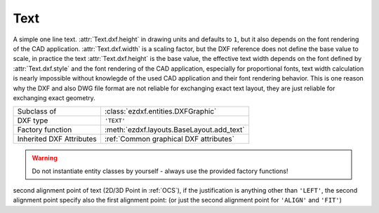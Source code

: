 Text
====

.. module:: ezdxf.entities

A simple one line text. :attr:`Text.dxf.height` in drawing units and defaults to ``1``, but it also depends on the
font rendering of the CAD application. :attr:`Text.dxf.width` is a scaling factor, but the DXF reference does not define
the base value to scale, in practice the text :attr:`Text.dxf.height` is the base value, the effective text width
depends on the font defined by :attr:`Text.dxf.style` and the font rendering of the CAD application, especially for
proportional fonts, text width calculation is nearly impossible without knowlegde of the used CAD application and their
font rendering behavior. This is one reason why the DXF and also DWG file format are not reliable for exchanging exact
text layout, they are just reliable for exchanging exact geometry.


======================== ==========================================
Subclass of              :class:`ezdxf.entities.DXFGraphic`
DXF type                 ``'TEXT'``
Factory function         :meth:`ezdxf.layouts.BaseLayout.add_text`
Inherited DXF Attributes :ref:`Common graphical DXF attributes`
======================== ==========================================

.. warning::

    Do not instantiate entity classes by yourself - always use the provided factory functions!

.. class:: Text

    .. attribute:: dxf.text

        Text content. (str)

    .. attribute:: dxf.insert

        First alignment point of text (2D/3D Point in :ref:`OCS`), relevant for the adjustments ``'LEFT'``, ``'ALIGN'``
        and ``'FIT'``.

    .. attribute:: dxf.align_point

    second alignment point of text (2D/3D Point in :ref:`OCS`), if the justification is anything other than ``'LEFT'``,
    the second alignment point specify also the first alignment point: (or just the second alignment point for
    ``'ALIGN'`` and ``'FIT'``)

    .. attribute:: dxf.height

        Text height in drawing units (float); default value is ``1``

    .. attribute:: dxf.rotation

        Text rotation in degrees (float); default value is ``0``

    .. attribute:: dxf.oblique

        Text oblique angle in degrees (float); default value is ``0`` (straight vertical text)

    .. attribute:: dxf.style

        :class:`Textstyle` name (str); default value is ``'Standard'``

    .. attribute:: dxf.width

        Width scale factor (float); default value is ``1``

    .. attribute:: dxf.halign

        Horizontal alignment flag (int), use :meth:`~Text.set_pos` and :meth:`~Text.get_align`; default value is ``0``

        === ===================================
        0   Left
        2   Right
        3   Aligned (if vertical alignment = 0)
        4   Middle (if vertical alignment = 0)
        5   Fit (if vertical alignment = 0)
        === ===================================

    .. attribute:: dxf.valign

        Vertical alignment flag (int), use :meth:`~Text.set_pos` and :meth:`~Text.get_align`; default value is ``0``

        === ===========
        0   Baseline
        1   Bottom
        2   Middle
        3   Top
        === ===========

    .. attribute:: dxf.text_generation_flag

        Text generation flags (int)

        === ===================================
        2   text is backward (mirrored in X)
        4   text is upside down (mirrored in Y)
        === ===================================

    .. automethod:: set_pos

    .. automethod:: get_pos

    .. automethod:: get_align

    .. automethod:: set_align(align: str = 'LEFT') -> Text
